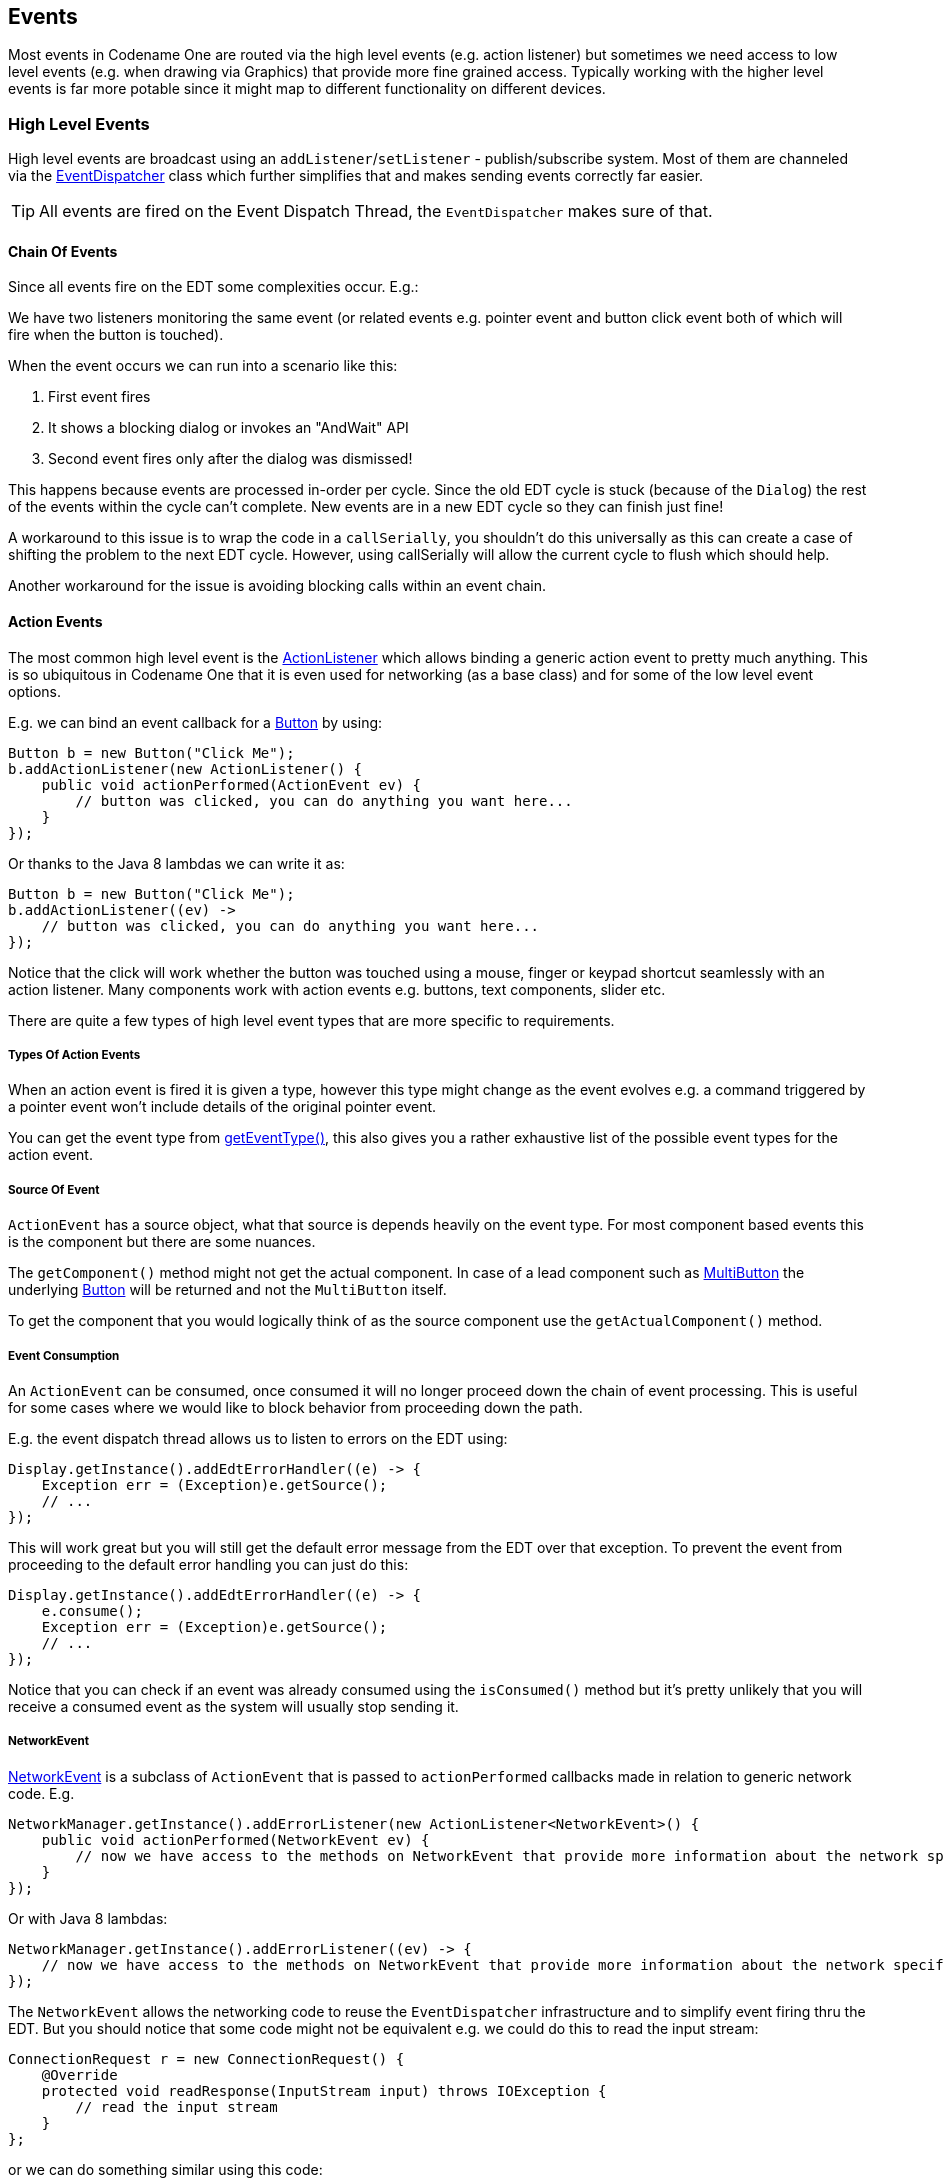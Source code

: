 == Events

[[events-top-level-section,Events Section]]
Most events in Codename One are routed via the high level events (e.g. action listener) but sometimes we need
access to low level events (e.g. when drawing via Graphics) that provide more fine grained access.  Typically
working with the higher level events is far more potable since it might map to different functionality on different devices.

=== High Level Events

High level events are broadcast using an `addListener`/`setListener` - publish/subscribe system. Most of them are channeled via the https://www.codenameone.com/javadoc/com/codename1/ui/util/EventDispatcher.html[EventDispatcher] class which further simplifies that and makes sending events correctly far easier.

TIP: All events are fired on the Event Dispatch Thread, the `EventDispatcher` makes sure of that.

==== Chain Of Events

Since all events fire on the EDT some complexities occur. E.g.:

We have two listeners monitoring the same event (or related events e.g. pointer event and button click event both of which will fire when the button is touched).

When the event occurs we can run into a scenario like this:

. First event fires
. It shows a blocking dialog or invokes an "AndWait" API
. Second event fires only after the dialog was dismissed!

This happens because events are processed in-order per cycle. Since the old EDT cycle is stuck (because of the `Dialog`) the rest of the events within the cycle can't complete. New events are in a new EDT cycle so they can finish just fine!

A workaround to this issue is to wrap the code in a `callSerially`, you shouldn't do this universally as this can create a case of shifting the problem to the next EDT cycle. However, using callSerially will allow the current cycle to flush which should help.

Another workaround for the issue is avoiding blocking calls within an event chain.

==== Action Events

The most common high level event is the https://www.codenameone.com/javadoc/com/codename1/ui/events/ActionListener.html[ActionListener] which allows binding a generic action event to pretty much anything. This is so ubiquitous in Codename One that it is even used for networking (as a base class) and for some of the low level event options.

E.g. we can bind an event callback for a https://www.codenameone.com/javadoc/com/codename1/ui/Button.html[Button] by using:

[source,java]
----
Button b = new Button("Click Me");
b.addActionListener(new ActionListener() {
    public void actionPerformed(ActionEvent ev) {
        // button was clicked, you can do anything you want here...
    }
});
----

Or thanks to the Java 8 lambdas we can write it as:

[source,java]
----
Button b = new Button("Click Me");
b.addActionListener((ev) ->
    // button was clicked, you can do anything you want here...
});
----

Notice that the click will work whether the button was touched using a mouse, finger or keypad shortcut seamlessly with an action listener. Many components work with action events e.g. buttons, text components, slider etc.

There are quite a few types of high level event types that are more specific to requirements.

===== Types Of Action Events

When an action event is fired it is given a type, however this type might change as the event evolves e.g. a command triggered by a pointer event won't include details of the original pointer event.

You can get the event type from https://www.codenameone.com/javadoc/com/codename1/ui/events/ActionEvent.html#getEventType--[getEventType()], this also gives you a rather exhaustive list of the possible event types for the action event.

===== Source Of Event

`ActionEvent` has a source object, what that source is depends heavily on the event type. For most component based events this is the component but there are some nuances.

The `getComponent()` method might not get the actual component.
In case of a lead component such as https://www.codenameone.com/javadoc/com/codename1/components/MultiButton.html[MultiButton] the underlying https://www.codenameone.com/javadoc/com/codename1/ui/Button.html[Button] will be returned and not the `MultiButton` itself.

To get the component that you would logically think of as the source component use the `getActualComponent()` method.

===== Event Consumption

An `ActionEvent` can be consumed, once consumed it will no longer proceed down the chain of event processing. This is useful for some cases where we would like to block behavior from proceeding down the path.

E.g. the event dispatch thread allows us to listen to errors on the EDT using:

[source,java]
----
Display.getInstance().addEdtErrorHandler((e) -> {
    Exception err = (Exception)e.getSource();
    // ...
});
----

This will work great but you will still get the default error message from the EDT over that exception. To prevent the event from proceeding to the default error handling you can just do this:


[source,java]
----
Display.getInstance().addEdtErrorHandler((e) -> {
    e.consume();
    Exception err = (Exception)e.getSource();
    // ...
});
----

Notice that you can check if an event was already consumed using the `isConsumed()` method but it's pretty unlikely that you will receive a consumed event as the system will usually stop sending it.

===== NetworkEvent

https://www.codenameone.com/javadoc/com/codename1/io/NetworkEvent.html[NetworkEvent] is a subclass of `ActionEvent` that is passed to `actionPerformed` callbacks made in relation to generic network code. E.g.

[source,java]
----
NetworkManager.getInstance().addErrorListener(new ActionListener<NetworkEvent>() {
    public void actionPerformed(NetworkEvent ev) {
        // now we have access to the methods on NetworkEvent that provide more information about the network specific flags
    }
});
----

Or with Java 8 lambdas:

[source,java]
----
NetworkManager.getInstance().addErrorListener((ev) -> {
    // now we have access to the methods on NetworkEvent that provide more information about the network specific flags
});
----

The `NetworkEvent` allows the networking code to reuse the `EventDispatcher` infrastructure and to simplify event firing thru the EDT. But you should notice that some code might not be equivalent e.g. we could do this to read the input stream:

[source,java]
----
ConnectionRequest r = new ConnectionRequest() {
    @Override
    protected void readResponse(InputStream input) throws IOException {
        // read the input stream
    }
};
----

or we can do something similar using this code:

[source,java]
----
ConnectionRequest r = new ConnectionRequest();
r.addResponseListener((e) -> {
    byte[] data = (byte[])e.getMetaData();
    // work with the byte data
});
----

These seem very similar but they have one important distinction. The latter code is invoked on the EDT, so if `data` is big it might slow down processing significantly. The `ConnectionRequest` is invoked on the network thread and so can process any amount of data without slowing down the UI significantly.

==== DataChangeListener

The https://www.codenameone.com/javadoc/com/codename1/ui/events/DataChangedListener.html[DataChangedListener] is used in several places to indicate that the underlying model data has changed:

* https://www.codenameone.com/javadoc/com/codename1/ui/TextField.html[TextField] - the text field provides an action listener but that only "fires" when the data input is complete. `DataChangeListener`
fires with every key entered and thus allows functionality such as "auto complete" and is indeed used internally
in the Codename One AutoCompleteTextField.

* https://www.codenameone.com/javadoc/com/codename1/ui/table/TableModel.html[TableModel] & https://www.codenameone.com/javadoc/com/codename1/ui/list/ListModel.html[ListModel] - the model for the https://www.codenameone.com/javadoc/com/codename1/ui/table/Table.html[Table] class notifies the view that its content has changed via this
event, thus allowing the UI to refresh properly.

// HTML_ONLY_START
There is a very exhaustive example of search that is implemented using the `DataChangedListener` in the https://www.codenameone.com/manual/components.html#Advanced-search-code[Toolbar section].
// HTML_ONLY_END
////
//PDF_ONLY
There is a very exhaustive example of search that is implemented using the `DataChangedListener` in the <<Advanced-search-code,Toolbar section>>.
////

==== FocusListener

The focus listener allows us to track the currently "selected" or focused component. It's not as useful as it used to be in feature phones.

You can bind a focus listener to the `Component` itself and receive an event when it gained focus, or you can bind the listener to the `Form` and receive events for every focus change event within the hierarchy.

==== ScrollListener

https://www.codenameone.com/javadoc/com/codename1/ui/events/ScrollListener.html[ScrollListener] allows tracking scroll events so UI elements can be adapted if necessary.

Normally scrolling is seamless and this event isn't necessary, however if developers wish to "shrink" or "fade" an element on scrolling this interface can be used to achieve that. Notice that you should bind the scroll listener to the actual scrollable component and not to an arbitrary component.

E.g. in this code from the `Flickr` demo the https://www.codenameone.com/javadoc/com/codename1/ui/Toolbar.html[Toolbar] is faded based on scroll position:

[source,java]
----
public class CustomToolbar extends Toolbar implements ScrollListener {
    private int alpha;

    public CustomToolbar() {
    }

    public void paintComponentBackground(Graphics g) {
        int a = g.getAlpha();
        g.setAlpha(alpha);
        super.paintComponentBackground(g);
        g.setAlpha(a);
    }

    public void scrollChanged(int scrollX, int scrollY, int oldscrollX, int oldscrollY) {
        alpha = scrollY;
        alpha = Math.max(alpha, 0);
        alpha = Math.min(alpha, 255);
    }
}
----

// HTML_ONLY_START
NOTE: There is a better way of implementing this exact effect using title animations https://www.codenameone.com/manual/components.html#title-animations-section[illustrated here].
// HTML_ONLY_END
////
//PDF_ONLY
NOTE: There is a better way of implementing this exact effect using title animations <<title-animations-section,illustrated here>>.
////

==== SelectionListener

The https://www.codenameone.com/javadoc/com/codename1/ui/events/SelectionListener.html[SelectionListener] event is mostly used to broadcast list model selection changes to the list view. Since list supports the `ActionListener` event callback its usually the better option since it's more coarse grained.

`SelectionListener` gets fired too often for events and that might result in a performance penalty. When running on non-touch devices list selection could be changed with the keypad and only a specific fire button click would fire the action event, for those cases `SelectionListener` made a lot of sense. However, in touch devices this API isn't as useful.

==== StyleListener

https://www.codenameone.com/javadoc/com/codename1/ui/events/StyleListener.html[StyleListener] allows components to track changes to the style objects. E.g. if the developer does something like:

[source,java]
----
cmp.getUnselectedStyle().setFgColor(0xffffff);
----

This will trigger a style event that will eventually lead to the component being repainted. This is quite important
for the component class but not a very important event for general user code. It is recommended that developers don't bind a style listener.

==== Event Dispatcher

When creating your own components and objects you sometimes want to broadcast your own events, for that
purpose Codename One has the https://www.codenameone.com/javadoc/com/codename1/ui/util/EventDispatcher.html[EventDispatcher] class which saves a lot of coding effort in this regard.
E.g. if you wish to provide an https://www.codenameone.com/javadoc/com/codename1/ui/events/ActionListener.html[ActionListener] event for components you can just add this to your class:

[source,java]
----
private final EventDispatcher listeners = new EventDispatcher();

public void addActionListener(ActionListener a) {
    listeners.addListener(a);
}
public void removeActionListener(ActionListener a) {
    listeners.removeListener(a);
}
----

Then when you need to broadcast the event just use:

[source,java]
----
private void fireEvent(ActionEvent ev) {
    listeners.fireActionEvent(ev);
}
----


=== Low Level Events

Low level events map to "system" events directly. Touch events are considered low level since they might expose platform specific nuances to your code.

E.g. one platform might send a very large number of events during drag while another might send only a few. Normally the high level event handling hides those complexities but some of them trickle down into the low level event handling.

TIP: Codename One tries to hide some of the complexities from the low level events as well. However, due to the nature of the event types it's a more challenging task.

Low level events can be bound in one of 3 ways:

* Use one of the add listener methods in https://www.codenameone.com/javadoc/com/codename1/ui/Form.html[Form] e.g. `addPointerPressedListener`.

* Override one of the event callbacks on `Form`

* Override one of the event callbacks on a https://www.codenameone.com/javadoc/com/codename1/ui/Component.html[Component].

TIP: When you override event callbacks on a `Component` the `Component` in question must be focusable and have focus at that point. This can be an advantage for some use cases as it will save you the need of handling unrelated events.

Each of those has advantages and disadvantages, specifically:

* 'Form' based events and callbacks deliver pointer events in the 'Form' coordinate space.
* 'Component' based events require focus
* 'Form' based events can block existing functionality from proceeding thru the event chain e.g. you can avoid calling super in a form event and thus block other events from happening (e.g. block a listener or component event from triggering).

.Event type map
[cols="4*"]
|===
|   |Listener     |Override Form  |Override Component
|Coordinate System
|Form
|Form
|Component

|Block current functionality
|Yes, just avoid super
|Partially (event consume)
|No
|===

==== Low Level Event Types

There are two basic types of low level events: Key and Pointer.

IMPORTANT: Key events are only relevant to physical keys and will not trigger on virtual keyboard keys, to track those use a https://www.codenameone.com/javadoc/com/codename1/ui/TextField.html[TextField] with a `DataChangeListener` as mentioned above.

The pointer events (touch events) can be intercepted by overriding one or more of these methods in `Component` or `Form`. Notice that unless you want to block functionality you should probably invoke `super` when overriding:

[source,java]
----
public void pointerDragged(int[] x, int[] y)
public void pointerDragged(final int x, final int y)
public void pointerPressed(int[] x, int[] y)
public void pointerPressed(int x, int y)
public void pointerReleased(int[] x, int[] y)
public void pointerReleased(int x, int y)
public void longPointerPress(int x, int y)
public void keyPressed(int keyCode)
public void keyReleased(int keyCode)
public void keyRepeated(int keyCode)
----

Notice that most pointer events have a version that accepts an array as an argument, this allows for multi-touch event handling by sending all the currently touched coordinates.

==== Drag Event Sanitation

Drag events are quite difficult to handle properly across devices. Some devices send a ridiculous number of events for even the lightest touch while others send too little. It seems like too many drag events wouldn't be a problem, however if we drag over a button then it might disable the buttons action event (since this might be the user trying to scroll).

Drag sensitivity is really about the component being dragged which is why we have the method `getDragRegionStatus` that allows us to "hint" to the drag API whether we are interested in drag events or not and if so in which directional bias.

E.g. if our component is a painting app where we are trying to draw using drag gestures we would use code such as:

[source,java]
----
public class MyComponent extends Component {
    protected int getDragRegionStatus(int x, int y) {
        return DRAG_REGION_LIKELY_DRAG_XY;
    }
}
----

This indicates that we want all drag events on both AXIS to be sent as soon as possible. Notice that this doesn't completely disable event sanitation.

=== BrowserNavigationCallback

The https://www.codenameone.com/javadoc/com/codename1/ui/events/BrowserNavigationCallback.html[BrowserNavigationCallback] isn't quite an "event" but there is no real "proper" classification for it.

IMPORTANT: The callback method of this interface is invoked off the EDT! You must **NEVER** block this method and must not access UI or Codename One sensitive elements in this method!

The browser navigation callback is invoked directly from the native web component as it navigates to a new page. Because of that it is invoked on the native OS thread and gives us a unique opportunity to handle the navigation ourselves as we see fit. That is why it MUST be invoked on the native thread, since the native browser is pending on our response to that method, spanning an invokeAndBlock/callSerially would be to slow and would bog down the browser.

You can use the browser navigation callback to change the UI or even to invoke Java code from JavaScript code e.g.:

[source,java]
----
bc.setBrowserNavigationCallback((url) -> {
    if(url.startsWith("http://click")) {
        Display.getInstance().callSerially(() -> bc.execute("fnc('<p>You clicked!</p>')"));
        return false;
    }
    return true;
});
----
